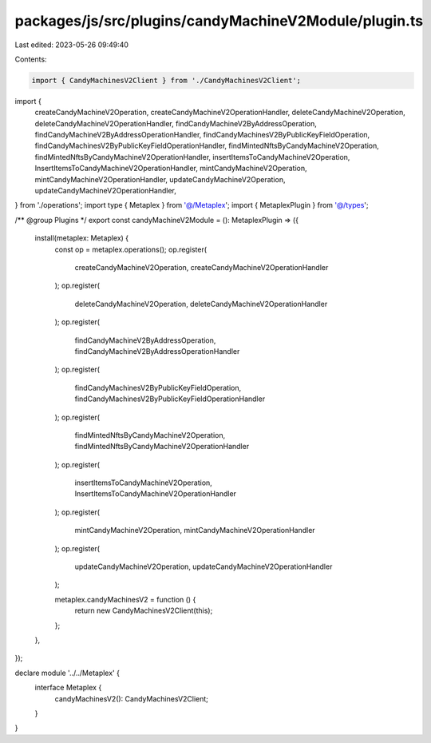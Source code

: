 packages/js/src/plugins/candyMachineV2Module/plugin.ts
======================================================

Last edited: 2023-05-26 09:49:40

Contents:

.. code-block:: ts

    import { CandyMachinesV2Client } from './CandyMachinesV2Client';
import {
  createCandyMachineV2Operation,
  createCandyMachineV2OperationHandler,
  deleteCandyMachineV2Operation,
  deleteCandyMachineV2OperationHandler,
  findCandyMachineV2ByAddressOperation,
  findCandyMachineV2ByAddressOperationHandler,
  findCandyMachinesV2ByPublicKeyFieldOperation,
  findCandyMachinesV2ByPublicKeyFieldOperationHandler,
  findMintedNftsByCandyMachineV2Operation,
  findMintedNftsByCandyMachineV2OperationHandler,
  insertItemsToCandyMachineV2Operation,
  InsertItemsToCandyMachineV2OperationHandler,
  mintCandyMachineV2Operation,
  mintCandyMachineV2OperationHandler,
  updateCandyMachineV2Operation,
  updateCandyMachineV2OperationHandler,
} from './operations';
import type { Metaplex } from '@/Metaplex';
import { MetaplexPlugin } from '@/types';

/** @group Plugins */
export const candyMachineV2Module = (): MetaplexPlugin => ({
  install(metaplex: Metaplex) {
    const op = metaplex.operations();
    op.register(
      createCandyMachineV2Operation,
      createCandyMachineV2OperationHandler
    );
    op.register(
      deleteCandyMachineV2Operation,
      deleteCandyMachineV2OperationHandler
    );
    op.register(
      findCandyMachineV2ByAddressOperation,
      findCandyMachineV2ByAddressOperationHandler
    );
    op.register(
      findCandyMachinesV2ByPublicKeyFieldOperation,
      findCandyMachinesV2ByPublicKeyFieldOperationHandler
    );
    op.register(
      findMintedNftsByCandyMachineV2Operation,
      findMintedNftsByCandyMachineV2OperationHandler
    );
    op.register(
      insertItemsToCandyMachineV2Operation,
      InsertItemsToCandyMachineV2OperationHandler
    );
    op.register(
      mintCandyMachineV2Operation,
      mintCandyMachineV2OperationHandler
    );
    op.register(
      updateCandyMachineV2Operation,
      updateCandyMachineV2OperationHandler
    );

    metaplex.candyMachinesV2 = function () {
      return new CandyMachinesV2Client(this);
    };
  },
});

declare module '../../Metaplex' {
  interface Metaplex {
    candyMachinesV2(): CandyMachinesV2Client;
  }
}


